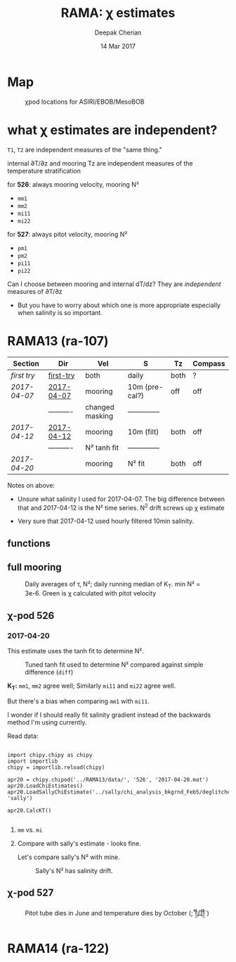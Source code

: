 #+TITLE: RAMA: χ estimates
#+AUTHOR: Deepak Cherian
#+DATE: 14 Mar 2017

#+OPTIONS: html-link-use-abs-url:nil html-postamble:auto
#+OPTIONS: html-preamble:t html-scripts:nil html-style:nil
#+OPTIONS: html5-fancy:t tex:t broken-links:mark
#+HTML_DOCTYPE: html5
#+HTML_CONTAINER: div
#+LATEX_CLASS: dcnotebook
#+HTML_HEAD: <link rel="stylesheet" href="notebook.css" type="text/css" />
#+PROPERTY: header-args :eval never-export :tangle yes

* generic :noexport:
#+BEGIN_SRC ipython :session :exports results
  %matplotlib inline
  import numpy as np
  import matplotlib as mpl
  import matplotlib.pyplot as plt
  import datetime as dt
  import bottleneck as bn
  import h5py
  import sys

  sys.path.append('/home/deepak/python')
  import dcpy.plots
  import dcpy.util
  import chipy.chipy as chipy
  import importlib
  dcpy = importlib.reload(dcpy)

  mpl.rcParams['savefig.transparent'] = True
  mpl.rcParams['figure.figsize'] = [6.5, 6.5]
  mpl.rcParams['figure.dpi'] = 180
  mpl.rcParams['axes.facecolor'] = 'None'
  # del c526
  # c526mar = chipy.chipod('../RAMA13/data/', '526', 'first-try')
#+END_SRC

#+RESULTS:
* Map
#+CAPTION: χpod locations for ASIRI/EBOB/MesoBOB
[[file:~/ebob/MixingmapASIRIPiston.png]]

* what χ estimates are independent?
~T1~, ~T2~ are independent measures of the "same thing."

internal ∂T/∂z and mooring Tz are independent measures of the temperature stratification

for *526*: always mooring velocity, mooring N²
- ~mm1~
- ~mm2~
- ~mi11~
- ~mi22~

for *527*: always pitot velocity, mooring N²
- ~pm1~
- ~pm2~
- ~pi11~
- ~pi22~

Can I choose between mooring and internal dT/dz? They are /independent/ measures of ∂T/∂z
 - But you have to worry about which one is more appropriate especially when salinity is so important.

* RAMA13 (ra-107)
|------------+------------+-----------------+----------------+------+---------|
| Section    | Dir        | Vel             | S              | Tz   | Compass |
|------------+------------+-----------------+----------------+------+---------|
| [[first try]]  | [[file:RAMA13/data/526/proc/first-try][first-try]]  | both            | daily          | both | ?       |
| [[2017-04-07]] | [[file:RAMA13/data/526/proc/2017-04-07][2017-04-07]] | mooring         | 10m (pre-cal?) | off  | off     |
|            | ---------- | changed masking | -------------- |      |         |
| [[2017-04-12]] | [[file:~/rama/RAMA13/data/526/proc/2017-04-12][2017-04-12]] | mooring         | 10m (filt)     | both | off     |
|            | ---------- | N² tanh fit     | -------------- |      |         |
| [[2017-04-20]] |            | mooring         | N² fit         | both | off     |
|------------+------------+-----------------+----------------+------+---------|

Notes on above:
- Unsure what salinity I used for 2017-04-07. The big difference between that and 2017-04-12 is the N² time series. N^2 drift screws up χ estimate

- Very sure that 2017-04-12 used hourly filtered 10min salinity.

** functions
#+BEGIN_SRC ipython :session :exports results
  def smooth(y, box_pts):
      box = np.ones(box_pts)/box_pts
      y_smooth = np.convolve(y, box, mode='same')
      return y_smooth

#+END_SRC

#+RESULTS:
** full mooring

#+BEGIN_SRC ipython :session :tangle yes :exports results :eval never-export
  import moor.moor as moor
  import importlib

  importlib.reload(moor)
  importlib.reload(chipy)

  ra12 = moor.moor(90, 12, 'RAMA13', '../RAMA13/')
  ra12.AddChipod(526, '2017-04-20.mat', 15, 'mm')
  ra12.AddChipod(527, '2017-04-20.mat', 30, 'mm')
  ra12.ReadMet('../RAMA13/rama_mooring_data/met12n90e_10m.cdf')
  ra12.ReadCTD('../RamaPrelimProcessed/RAMA13.mat', 'ramaprelim')
#+END_SRC

#+RESULTS:

#+BEGIN_SRC ipython :session :tangle yes :exports results :eval never-export :file images/rama13-summary.png
  importlib.reload(moor)
  importlib.reload(chipy)
  import datetime as dt
  ax = ra12.Plotχpods('KT')

  ra12.χpod[527].PlotEstimate('KT', 'pm', hax=ax[-1], filter_len=24*6)
  ax[-1].set_title('')
  plt.tight_layout(h_pad=-0.2)
  # plt.xlim([dt.datetime(2014, 2, 1), dt.datetime(2014,3,1)])
#+END_SRC

#+CAPTION: Daily averages of τ, N²; daily running median of K_T. min N² = 3e-6. Green is χ calculated with pitot velocity
#+RESULTS:
[[file:images/rama13-summary.png]]

** χ-pod 526
*** 2017-04-20
This estimate uses the tanh fit to determine N².
#+CAPTION: Tuned tanh fit used to determine N² compared against simple difference (~diff~)
[[file:images/N2-fit-compare.png]]

*K_T:* ~mm1~, ~mm2~ agree well; Similarly ~mi11~ and ~mi22~ agree well.

But there's a bias when comparing ~mm1~ with ~mi11~.

I wonder if I should really fit salinity gradient instead of the backwards method I'm using currently.

Read data:
#+BEGIN_SRC ipython :session :tangle yes :exports both :eval never-export

  import chipy.chipy as chipy
  import importlib
  chipy = importlib.reload(chipy)

  apr20 = chipy.chipod('../RAMA13/data/', '526', '2017-04-20.mat')
  apr20.LoadChiEstimates()
  apr20.LoadSallyChiEstimate('../sally/chi_analysis_bkgrnd_Feb5/deglitched/mean_chi_526.mat', 'sally')

  apr20.CalcKT()

#+END_SRC

#+RESULTS:

**** ~mm~ vs. ~mi~
#+BEGIN_SRC ipython :session :tangle yes :exports results :eval never-export :file images/temp/py121246SIh.png

apr20.CompareEstimates('chi', 'mm', 'mi', filter_len=24*6)
plt.show()
#+END_SRC

#+RESULTS:
[[file:images/temp/py121246SIh.png]]

#+BEGIN_SRC ipython :session :tangle yes :exports results :eval never-export :file images/temp/py12672yD.png

apr20.CompareEstimates('KT', 'mm', 'mi', filter_len=24*6)
plt.subplot(2, 2, (1, 2))
plt.grid(which='both')
plt.show()
#+END_SRC

#+RESULTS:
[[file:images/temp/py12672yD.png]]
**** Compare with sally's estimate - looks fine.
#+BEGIN_SRC ipython :session :tangle yes :exports results :eval never-export :file images/temp/py12676SIh.png

apr20.CompareEstimates('chi', 'mm1', 'sally1', filter_len=24*6)
plt.show()
#+END_SRC

#+RESULTS:
[[file:images/temp/py12676SIh.png]]

#+BEGIN_SRC ipython :session :tangle yes :exports results :eval never-export :file images/temp/py12676AyD.png

apr20.CompareEstimates('KT', 'mm', 'sally1', filter_len=24*6)
#+END_SRC

#+RESULTS:
[[file:images/temp/py12676AyD.png]]

Let's compare sally's N² with mine.

#+BEGIN_SRC ipython :session :tangle yes :exports results :eval never-export :file images/temp/py12676vJw.png

    plt.plot_date(apr20.time, apr20.chi['mm1']['N2'].squeeze(),
		  '-', linewidth=1, alpha=0.6)
    plt.plot_date(apr20.chi['sally1']['time'].squeeze(),
		  apr20.chi['sally1']['N2'].squeeze(),
                  '-', linewidth=1, alpha=0.6)
    plt.legend('My N² (tanh fit)', 'sally N2')

#+END_SRC
#+CAPTION: Sally's N² has salinity drift.
#+RESULTS:
[[file:images/temp/py12676vJw.png]]

*** 2017-04-12 :noexport:
#+BEGIN_SRC ipython :session :tangle yes :exports results :eval never-export

import chipy.chipy as chipy

apr07 = chipy.chipod('../RAMA13/data/', '526', '2017-04-07.mat')
apr07.LoadChiEstimates()
apr07.CalcKT()

apr12 = chipy.chipod('../RAMA13/data/', '526', '2017-04-12.mat')
apr12.LoadChiEstimates()
apr12.CalcKT()
#+END_SRC

#+RESULTS:

#+BEGIN_SRC ipython :session :tangle yes :exports results :eval never-export :file images/chi-mm1-apr07-apr12.png

  window=None

  plt.subplot(2, 1, 1)
  apr07.PlotEstimate('chi', 'mm1', filter_len=window);
  apr12.PlotEstimate('chi', 'mm1', filter_len=window);

  plt.subplot(2, 1, 2)
  lv1 = np.log10(apr07.chi['mm1']['chi'])
  lv2 = np.log10(apr12.chi['mm1']['chi'])

  plt.hist(lv1[np.isfinite(lv1)], bins=40, normed=True, alpha=0.5)
  plt.hist(lv2[np.isfinite(lv2)], bins=40, normed=True, alpha=0.5)
  plt.legend(('apr07', 'apr12'))
  plt.show()

#+END_SRC
#+CAPTION: These χ's are an order of magnitude higher than [[2017-04-07]] because of drift in N²
#+RESULTS:
[[file:images/chi-mm1-apr07-apr12.png]]

Using mooring dT/dz to mask χ masks out 2.7% of estimates
Using internal dT/dz to mask χ masks out 7% of estimates
Using speed < 5cm/s masks out 0.35% estimates

*masking does not change much at all*

The difference is N² but why is χ higher for higher N^2?
\[ k_b ∝ ε_χ ∝ N^2 \]


#+BEGIN_SRC ipython :session :tangle yes :exports results :eval never-export :file images/temp/py12676_n2.png

  plt.plot_date(apr07.chi['mm1']['time'], apr07.chi['mm1']['N2'],
		'-', linewidth=1)
  plt.plot_date(apr12.chi['mm1']['time'], apr12.chi['mm1']['N2'],
		'-', linewidth=1)
  plt.ylabel('N²')
  plt.legend('Apr 07', 'Apr 12')
  plt.show()
#+END_SRC

#+RESULTS:
[[file:images/temp/py12676_n2.png]]

#+CAPTION: For Apr07 estimate, use_TS_slope = 1 i.e. using Johannes' method of fitting T-S slope. For Apr12, I was doing the simple difference.
[[file:images/526-apr7-apr12-N2.png]]
*** 2017-04-07 :noexport:
 | 10-min *unfiltered*  salinity | mooring dT/dz |

#+BEGIN_SRC ipython :session :exports results
  c526 = chipy.chipod('../RAMA13/data/', '526', '2017-04-07')
  c526.LoadChiEstimates()
  c526.LoadSallyChiEstimate('../sally/chi_analysis_bkgrnd_Feb5/deglitched/mean_chi_526.mat', 'sally')

  c526.CalcKT()

#+END_SRC

#+RESULTS:
**** test filtering
#+BEGIN_SRC ipython :session  :exports results :file images/temp/py172156XN.png

  w, h = mpl.figure.figaspect(1/1.618)
  plt.figure(figsize=(w,h))
  c526.PlotEstimate('KT', 'mm1')
  c526.PlotEstimate('KT', 'mm1', filter_len=24*60+1)
#+END_SRC

#+RESULTS:
[[file:images/temp/py172156XN.png]]

**** scatter χ vs. velocity

#+BEGIN_SRC ipython :session :tangle yes :exports results :eval never-export :file images/chi-velocity-526.png


#+END_SRC
**** ~mm1~ vs. sally

Seems to agree fine. My estimates tend to be noisier; this is probably because of salinity spiking --- this estimate uses unfiltered 10-min salinity.
#+BEGIN_SRC ipython :session :tangle yes :exports results  :file images/chi-526-prelimsal-mm1-sally.png
  w, h = mpl.figure.figaspect(1/1.618)
  plt.figure(figsize=(w,h))
  c526.PlotEstimate('KT', 'mm1', filter_len=24*60+1)
  c526.PlotEstimate('KT', 'sally', filter_len=24*60+1)

#+END_SRC

#+RESULTS:
[[file:images/chi-526-prelimsal-mm1-sally.png]]
**** ~mm1~ vs. ~mm2~
#+BEGIN_SRC ipython :session :tangle yes :exports results  :file images/chi-526-prelimsal-mm1-mm2.png
  c526.CompareEstimates('chi', 'mm1', 'mm2', filter_len=24*60+1)
#+END_SRC

#+RESULTS:
[[file:images/chi-526-prelimsal-mm1-mm2.png]]

**** Sally T1 vs. T2
#+BEGIN_SRC ipython :session :tangle yes :exports results  :file images/chi-526-sally-mm1-mm2.png
c526.CompareEstimates('chi', 'sally1', 'sally2', filter_len=5*24*6+1)
#+END_SRC

#+RESULTS:
[[file:images/chi-526-sally-mm1-mm2.png]]

**** Distributions

#+BEGIN_SRC ipython :session :tangle yes :exports results :eval never-export :file images/temp/py12676O0V.png

chi = c526.chi['mm1']['chi'][:].squeeze()


#+END_SRC
*** first try :noexport:
**** ~mm1~ and ~mi11~ agree really well.
#+BEGIN_SRC ipython :session   :exports results :file images/RAMA13-chi-compare-526-mm1-mi11.png
  c526.CompareEstimates('chi', 'mm1', 'mi11')
#+END_SRC

#+RESULTS:
[[file:images/RAMA13-chi-compare-526-mm1-mi11.png]]

#+BEGIN_SRC ipython :session :exports results :file images/RAMA13-KT-compare-mm1-mi11.png
c526.CompareEstimates('KT', 'mm1', 'mi11')
#+END_SRC

#+RESULTS:
[[file:images/RAMA13-KT-compare-mm1-mi11.png]]

**** ~mi11~ and ~mi22~ disagree quite a lot!
#+BEGIN_SRC ipython :session   :exports results :file images/RAMA13-chi-compare-526-mi11-mi22.png

c526.CompareEstimates('chi', 'mi11', 'mi22')

#+END_SRC

#+RESULTS:
[[file:images/RAMA13-chi-compare-526-mi11-mi22.png]]
#+BEGIN_SRC ipython :session :exports results :file images/RAMA13-kt-compare-526-mi11-mi22.png

c526.CompareEstimates('KT', 'mi11', 'mi22')

#+END_SRC

#+RESULTS:
[[file:images/RAMA13-kt-compare-526-mi11-mi22.png]]

**** ~mi11~ and ~pi11~ agree well - but pitot voltage drifts!
This is with the 40-day high pass filtered pitot but I forgot to add back the 40-day mean.

#+BEGIN_SRC ipython :session   :exports results :file images/RAMA13-chi-compare-526-mi11-pi11.png

c526.CompareEstimates('chi', 'mi11', 'pi11', filter_len=24*60)

#+END_SRC

#+RESULTS:
[[file:images/RAMA13-chi-compare-526-mi11-pi11.png]]

#+BEGIN_SRC ipython :session :exports results :file images/RAMA13-kt-compare-526-mi11-pi11.png

c526.CompareEstimates('KT', 'mi11', 'pi11', filter_len=24*60)

#+END_SRC

#+RESULTS:
[[file:images/RAMA13-kt-compare-526-mi11-pi11.png]]

**** masking

#+BEGIN_SRC ipython :session :exports results :file images/temp/py172156XN.png

  chi = c526.chi['mi11']
  N2 = chi['N2'][:].squeeze()
  Tz = chi['dTdz'][:].squeeze()
  c = chi['chi'][:].squeeze()

  c[Tz < -0.5] = np.nan
  c[N2 > 1] = np.nan
  plt.plot(c)
  plt.yscale('log')

  import scipy.ndimage as image

  def dcmedianfilter(a):
    return np.nanmedian(a)

  # cfilt = image.generic_filter1d(c, dcmedianfilter, 10)
  cfilt = image.median_filter(c, 5*24*60)
  plt.plot(c, '-')
  plt.plot(cfilt, '-')
  plt.yscale('log')
#+END_SRC

#+RESULTS:
[[file:images/temp/py172156XN.png]]
** χ-pod 527

#+CAPTION: Pitot tube dies in June and temperature dies by October  (;´༎ຶД༎ຶ`)
[[file:~/rama/RAMA13/quick_summary/527/summary1_527.png]]

#+BEGIN_SRC ipython :session :tangle yes :exports results :eval never-export

  import chipy.chipy as chipy
  import importlib
  chipy = importlib.reload(chipy)

  c527 = chipy.chipod('../RAMA13/data/', '527', '2017-04-20.mat')
#+END_SRC

#+RESULTS:


#+BEGIN_SRC ipython :session :tangle yes :exports results :eval never-export :file images/temp/py17346D9Q.png

  c527.CompareEstimates('chi', 'mm2', 'pm1')

#+END_SRC

#+RESULTS:
[[file:images/temp/py17346D9Q.png]]

#+BEGIN_SRC ipython :session :tangle yes :exports results :eval never-export :file images/temp/py12676zpc.png

c527.CompareEstimates('chi', 'pm1', 'pm2', filter_len=24*6)
#+END_SRC

#+RESULTS:
[[file:images/temp/py12676zpc.png]]


#+BEGIN_SRC ipython :session :tangle yes :exports results :eval never-export :file images/temp/py12676aIv.png
c527.CompareEstimates('KT', 'pm1', 'pm2', filter_len=24*6)
#+END_SRC

#+RESULTS:
[[file:images/temp/py12676aIv.png]]

* RAMA14 (ra-122)
